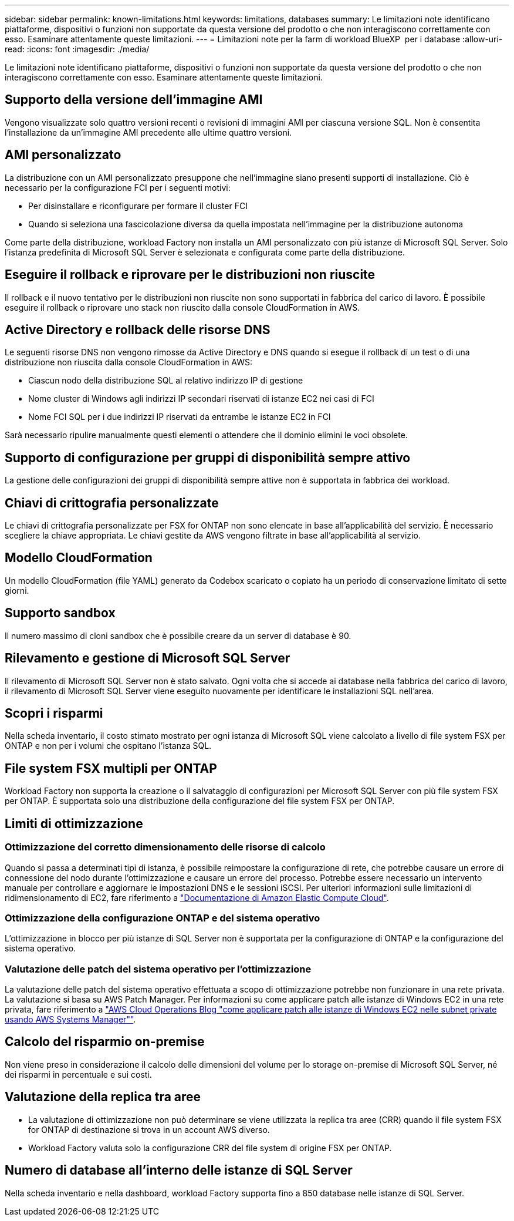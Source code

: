 ---
sidebar: sidebar 
permalink: known-limitations.html 
keywords: limitations, databases 
summary: Le limitazioni note identificano piattaforme, dispositivi o funzioni non supportate da questa versione del prodotto o che non interagiscono correttamente con esso. Esaminare attentamente queste limitazioni. 
---
= Limitazioni note per la farm di workload BlueXP  per i database
:allow-uri-read: 
:icons: font
:imagesdir: ./media/


[role="lead"]
Le limitazioni note identificano piattaforme, dispositivi o funzioni non supportate da questa versione del prodotto o che non interagiscono correttamente con esso. Esaminare attentamente queste limitazioni.



== Supporto della versione dell'immagine AMI

Vengono visualizzate solo quattro versioni recenti o revisioni di immagini AMI per ciascuna versione SQL. Non è consentita l'installazione da un'immagine AMI precedente alle ultime quattro versioni.



== AMI personalizzato

La distribuzione con un AMI personalizzato presuppone che nell'immagine siano presenti supporti di installazione. Ciò è necessario per la configurazione FCI per i seguenti motivi:

* Per disinstallare e riconfigurare per formare il cluster FCI
* Quando si seleziona una fascicolazione diversa da quella impostata nell'immagine per la distribuzione autonoma


Come parte della distribuzione, workload Factory non installa un AMI personalizzato con più istanze di Microsoft SQL Server. Solo l'istanza predefinita di Microsoft SQL Server è selezionata e configurata come parte della distribuzione.



== Eseguire il rollback e riprovare per le distribuzioni non riuscite

Il rollback e il nuovo tentativo per le distribuzioni non riuscite non sono supportati in fabbrica del carico di lavoro. È possibile eseguire il rollback o riprovare uno stack non riuscito dalla console CloudFormation in AWS.



== Active Directory e rollback delle risorse DNS

Le seguenti risorse DNS non vengono rimosse da Active Directory e DNS quando si esegue il rollback di un test o di una distribuzione non riuscita dalla console CloudFormation in AWS:

* Ciascun nodo della distribuzione SQL al relativo indirizzo IP di gestione
* Nome cluster di Windows agli indirizzi IP secondari riservati di istanze EC2 nei casi di FCI
* Nome FCI SQL per i due indirizzi IP riservati da entrambe le istanze EC2 in FCI


Sarà necessario ripulire manualmente questi elementi o attendere che il dominio elimini le voci obsolete.



== Supporto di configurazione per gruppi di disponibilità sempre attivo

La gestione delle configurazioni dei gruppi di disponibilità sempre attive non è supportata in fabbrica dei workload.



== Chiavi di crittografia personalizzate

Le chiavi di crittografia personalizzate per FSX for ONTAP non sono elencate in base all'applicabilità del servizio. È necessario scegliere la chiave appropriata. Le chiavi gestite da AWS vengono filtrate in base all'applicabilità al servizio.



== Modello CloudFormation

Un modello CloudFormation (file YAML) generato da Codebox scaricato o copiato ha un periodo di conservazione limitato di sette giorni.



== Supporto sandbox

Il numero massimo di cloni sandbox che è possibile creare da un server di database è 90.



== Rilevamento e gestione di Microsoft SQL Server

Il rilevamento di Microsoft SQL Server non è stato salvato. Ogni volta che si accede ai database nella fabbrica del carico di lavoro, il rilevamento di Microsoft SQL Server viene eseguito nuovamente per identificare le installazioni SQL nell'area.



== Scopri i risparmi

Nella scheda inventario, il costo stimato mostrato per ogni istanza di Microsoft SQL viene calcolato a livello di file system FSX per ONTAP e non per i volumi che ospitano l'istanza SQL.



== File system FSX multipli per ONTAP

Workload Factory non supporta la creazione o il salvataggio di configurazioni per Microsoft SQL Server con più file system FSX per ONTAP. È supportata solo una distribuzione della configurazione del file system FSX per ONTAP.



== Limiti di ottimizzazione



=== Ottimizzazione del corretto dimensionamento delle risorse di calcolo

Quando si passa a determinati tipi di istanza, è possibile reimpostare la configurazione di rete, che potrebbe causare un errore di connessione del nodo durante l'ottimizzazione e causare un errore del processo. Potrebbe essere necessario un intervento manuale per controllare e aggiornare le impostazioni DNS e le sessioni iSCSI. Per ulteriori informazioni sulle limitazioni di ridimensionamento di EC2, fare riferimento a link:https://docs.aws.amazon.com/AWSEC2/latest/UserGuide/resize-limitations.html["Documentazione di Amazon Elastic Compute Cloud"^].



=== Ottimizzazione della configurazione ONTAP e del sistema operativo

L'ottimizzazione in blocco per più istanze di SQL Server non è supportata per la configurazione di ONTAP e la configurazione del sistema operativo.



=== Valutazione delle patch del sistema operativo per l'ottimizzazione

La valutazione delle patch del sistema operativo effettuata a scopo di ottimizzazione potrebbe non funzionare in una rete privata. La valutazione si basa su AWS Patch Manager. Per informazioni su come applicare patch alle istanze di Windows EC2 in una rete privata, fare riferimento a link:https://aws.amazon.com/blogs/mt/how-to-patch-windows-ec2-instances-in-private-subnets-using-aws-systems-manager/["AWS Cloud Operations Blog "come applicare patch alle istanze di Windows EC2 nelle subnet private usando AWS Systems Manager""^].



== Calcolo del risparmio on-premise

Non viene preso in considerazione il calcolo delle dimensioni del volume per lo storage on-premise di Microsoft SQL Server, né dei risparmi in percentuale e sui costi.



== Valutazione della replica tra aree

* La valutazione di ottimizzazione non può determinare se viene utilizzata la replica tra aree (CRR) quando il file system FSX for ONTAP di destinazione si trova in un account AWS diverso.
* Workload Factory valuta solo la configurazione CRR del file system di origine FSX per ONTAP.




== Numero di database all'interno delle istanze di SQL Server

Nella scheda inventario e nella dashboard, workload Factory supporta fino a 850 database nelle istanze di SQL Server.
